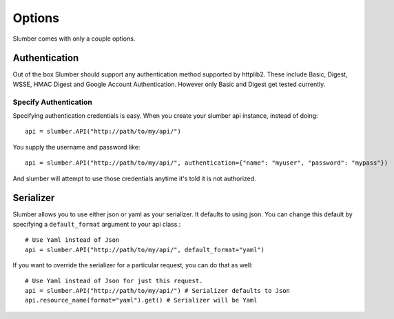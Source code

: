 =======
Options
=======

Slumber comes with only a couple options.

Authentication
==============

Out of the box Slumber should support any authentication method supported
by httplib2. These include Basic, Digest, WSSE, HMAC Digest and Google Account
Authentication. However only Basic and Digest get tested currently.

Specify Authentication
----------------------

Specifying authentication credentials is easy. When you create your slumber
api instance, instead of doing::

    api = slumber.API("http://path/to/my/api/")

You supply the username and password like::

    api = slumber.API("http://path/to/my/api/", authentication={"name": "myuser", "password": "mypass"})

And slumber will attempt to use those credentials anytime it's told it is not authorized.

Serializer
==========

Slumber allows you to use either json or yaml as your serializer. It defaults to using
json. You can change this default by specifying a ``default_format`` argument to your
api class.::

    # Use Yaml instead of Json
    api = slumber.API("http://path/to/my/api/", default_format="yaml")

If you want to override the serializer for a particular request, you can do that as well::

    # Use Yaml instead of Json for just this request.
    api = slumber.API("http://path/to/my/api/") # Serializer defaults to Json
    api.resource_name(format="yaml").get() # Serializer will be Yaml
